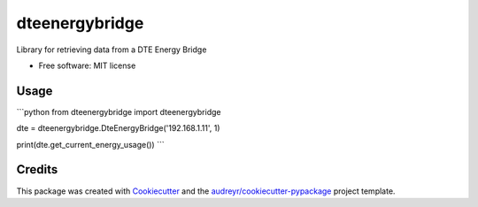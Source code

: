 ===============
dteenergybridge
===============


.. image:: https://img.shields.io/pypi/v/dteenergybridge.svg
        :target: https://pypi.python.org/pypi/dteenergybridge

.. image:: https://img.shields.io/travis/kylehendricks/dteenergybridge.svg
        :target: https://travis-ci.org/kylehendricks/dteenergybridge

.. image:: https://pyup.io/repos/github/kylehendricks/dteenergybridge/shield.svg
     :target: https://pyup.io/repos/github/kylehendricks/dteenergybridge/
     :alt: Updates


Library for retrieving data from a DTE Energy Bridge


* Free software: MIT license


Usage
--------

```python
from dteenergybridge import dteenergybridge

dte = dteenergybridge.DteEnergyBridge('192.168.1.11', 1)

print(dte.get_current_energy_usage())
```

Credits
---------

This package was created with Cookiecutter_ and the `audreyr/cookiecutter-pypackage`_ project template.

.. _Cookiecutter: https://github.com/audreyr/cookiecutter
.. _`audreyr/cookiecutter-pypackage`: https://github.com/audreyr/cookiecutter-pypackage

